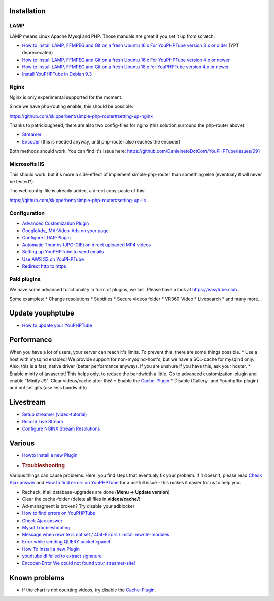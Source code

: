 Installation
~~~~~~~~~~~~

LAMP
^^^^

LAMP means Linux Apache Mysql and PHP. Those manuals are great if you
set it up from scratch.

-  `How to install LAMP, FFMPEG and Git on a fresh Ubuntu 16.x For
   YouPHPTube version 3.x or
   older <installUbuntu16Old.html>`__
   (YPT deprececated)
-  `How to install LAMP, FFMPEG and Git on a fresh Ubuntu 16.x For
   YouPHPTube version 4.x or
   newer <installUbuntu16.html>`__
-  `How to install LAMP, FFMPEG and Git on a fresh Ubuntu 18.x for
   YouPHPTube version 4.x or
   newer <installUbuntu18.html>`__
-  `Install YouPHPTube in Debian
   9.3 <Install-YouPHPTube-in-Debian-9.3>`__

Nginx
^^^^^

Nginx is only experimental supported for the moment.

Since we have php-routing enable, this should be possible:

https://github.com/skipperbent/simple-php-router#setting-up-nginx

Thanks to patriclougheed, there are also two config-files for nginx
(this solution surround the php-router above):

-  `Streamer <https://gist.github.com/patriclougheed/706677ffe2459df3b6587e54fd4a0923>`__
-  `Encoder <https://gist.github.com/patriclougheed/29a6d997a1371952e29bd8384ea9bf4e>`__
   (this is needed anyway, until php-router also reaches the encoder)

Both methods should work. You can find it's issue here:
https://github.com/DanielnetoDotCom/YouPHPTube/issues/691

Microsofts IIS
^^^^^^^^^^^^^^

This should work, but it's more a side-effect of implement
simple-php-router than something else (eventualy it will never be
tested?).

The web.config-file is already added, a direct copy-paste of this:

https://github.com/skipperbent/simple-php-router#setting-up-iis

Configuration
^^^^^^^^^^^^^

-  `Advanced Customization Plugin <Advanced-Customization-Plugin>`__
-  `GoogleAds\_IMA-Video-Ads on your
   page <https://github.com/DanielnetoDotCom/YouPHPTube/wiki/Plugin:-GoogleAds_IMA---Videos-Ads-on-your-page>`__
-  `Configure LDAP-Plugin <Configure-LDAP-Plugin>`__
-  `Automatic Thumbs (JPG-GIF) on direct uploaded MP4
   videos <Automatic-Thumbs-(JPG-GIF)-on-direct-uploaded-MP4-videos>`__
-  `Setting up YouPHPTube to send
   emails <Setting-up-YouPHPTube-to-send-emails>`__
-  `Use AWS S3 on YouPHPTube <Use-AWS-S3-on-YouPHPTube>`__
-  `Redirect http to https <Redirect-http-to-https>`__

Paid plugins
^^^^^^^^^^^^

We have some advanced functionality in form of plugins, we sell. Please
have a look at https://easytube.club .

Some examples: \* Change resolutions \* Subtitles \* Secure videos
folder \* VR360-Video \* Livesearch \* and many more...

Update youphptube
~~~~~~~~~~~~~~~~~

-  `How to update your YouPHPTube <How-to-Update-your-YouPHPTube>`__

Performance
~~~~~~~~~~~

When you have a lot of users, your server can reach it's limits. To
prevent this, there are some things possible. \* Use a host with mysqlnd
enabled! We provide support for non-mysqlnd-host's, but we have a
SQL-cache for mysqlnd only. Also, this is a fast, native driver (better
performance anyway). If you are unshure if you have this, ask your
hoster. \* Enable minify of javascript! This helps only, to reduce the
bandwidth a little. Go to advanced customization-plugin and enable
"Minify JS". Clear videos/cache after this! \* Enable the
`Cache-Plugin <Cache-Plugin>`__ \* Disable (Gallery- and
Youphpflix-plugin) and not set gifs (use less bandwidth)

Livestream
~~~~~~~~~~

-  `Setup streamer
   (video-tutorial) <https://tutorials.youphptube.com/video/10-min-youphptube-stream-server-installation>`__
-  `Record Live Stream <Record-Live-Stream>`__
-  `Configure NGINX Stream
   Resolutions <Configure-NGINX-Stream-Resolutions>`__

Various
~~~~~~~

-  `Howto Install a new Plugin <How-To-Install-a-new-Plugin>`__
-  .. rubric:: Troubleshooting
      :name: troubleshooting

Various things can cause problems. Here, you find steps that eventualy
fix your problem. If it doesn't, please read `Check Ajax
answer <Check-Ajax-answer>`__ and `How to find errors on
YouPHPTube <How-to-find-errors-on-YouPHPTube>`__ for a usefull issue -
this makes it easier for us to help you.

-  Recheck, if all database-upgrades are done (**Menu -> Update
   version**)
-  Clear the cache-folder (delete all files in **videos/cache/**)
-  Ad-managment is broken? Try disable your adblocker
-  `How to find errors on
   YouPHPTube <How-to-find-errors-on-YouPHPTube>`__
-  `Check Ajax answer <Check-Ajax-answer>`__
-  `Mysql Troubleshooting <Mysql-Troubleshooting>`__
-  `Message when rewrite is not set / 404-Errors / install
   rewrite-modules <Message-when-rewrite-is-not-set>`__
-  `Error while sending QUERY packet
   cpanel <Error-while-sending-QUERY-packet-cpanel>`__
-  `How To Install a new Plugin <How-To-Install-a-new-Plugin>`__
-  `youdtube dl failed to extract
   signature <youdtube-dl-failed-to-extract-signature>`__
-  `Encoder-Error We could not found your
   streamer-site! <Encoder-Error-We-could-not-found-your-streamer-site!>`__

Known problems
~~~~~~~~~~~~~~

-  If the chart is not counting videos, try disable the
   `Cache-Plugin <Cache-Plugin>`__.
